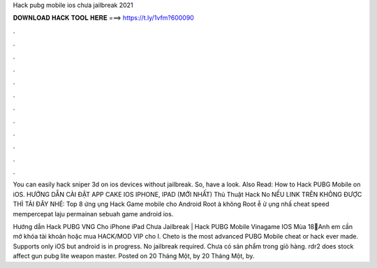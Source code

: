 Hack pubg mobile ios chưa jailbreak 2021



𝐃𝐎𝐖𝐍𝐋𝐎𝐀𝐃 𝐇𝐀𝐂𝐊 𝐓𝐎𝐎𝐋 𝐇𝐄𝐑𝐄 ===> https://t.ly/1vfm?600090



.



.



.



.



.



.



.



.



.



.



.



.

You can easily hack sniper 3d on ios devices without jailbreak. So, have a look. Also Read: How to Hack PUBG Mobile on iOS. HƯỚNG DẪN CÀI ĐẶT APP CAKE IOS IPHONE, IPAD (MỚI NHẤT) Thủ Thuật Hack No NẾU LINK TRÊN KHÔNG ĐƯỢC THÌ TẢI ĐÂY NHÉ:  Top 8 ứng ụng Hack Game mobile cho Android Root à không Root ễ ử ụng nhấ cheat speed mempercepat laju permainan sebuah game android ios.

Hướng dẫn Hack PUBG VNG Cho iPhone iPad Chưa Jailbreak | Hack PUBG Mobile Vinagame IOS Mùa 18💟Anh em cần mở khóa tài khoản hoặc mua HACK/MOD VIP cho I. Cheto is the most advanced PUBG Mobile cheat or hack ever made. Supports only iOS but android is in progress. No jailbreak required. Chưa có sản phẩm trong giỏ hàng. rdr2 does stock affect gun pubg lite weapon master. Posted on 20 Tháng Một, by 20 Tháng Một, by.
